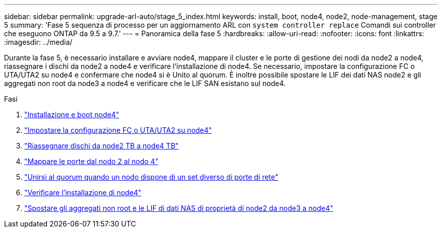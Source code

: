 ---
sidebar: sidebar 
permalink: upgrade-arl-auto/stage_5_index.html 
keywords: install, boot, node4, node2, node-management,  stage 5 
summary: 'Fase 5 sequenza di processo per un aggiornamento ARL con `system controller replace` Comandi sui controller che eseguono ONTAP da 9.5 a 9.7.' 
---
= Panoramica della fase 5
:hardbreaks:
:allow-uri-read: 
:nofooter: 
:icons: font
:linkattrs: 
:imagesdir: ../media/


[role="lead"]
Durante la fase 5, è necessario installare e avviare node4, mappare il cluster e le porte di gestione dei nodi da node2 a node4, riassegnare i dischi da node2 a node4 e verificare l'installazione di node4. Se necessario, impostare la configurazione FC o UTA/UTA2 su node4 e confermare che node4 si è Unito al quorum. È inoltre possibile spostare le LIF dei dati NAS node2 e gli aggregati non root da node3 a node4 e verificare che le LIF SAN esistano sul node4.

.Fasi
. link:install_boot_node4.html["Installazione e boot node4"]
. link:set_fc_or_uta_uta2_config_node4.html["Impostare la configurazione FC o UTA/UTA2 su node4"]
. link:reassign-node2-disks-to-node4.html["Riassegnare dischi da node2 TB a node4 TB"]
. link:map_ports_node2_node4.html["Mappare le porte dal nodo 2 al nodo 4"]
. link:join_quorum_node_has_different_ports_stage5.html["Unirsi al quorum quando un nodo dispone di un set diverso di porte di rete"]
. link:verify_node4_installation.html["Verificare l'installazione di node4"]
. link:move_non_root_aggr_and_nas_data_lifs_node2_from_node3_to_node4.html["Spostare gli aggregati non root e le LIF di dati NAS di proprietà di node2 da node3 a node4"]

